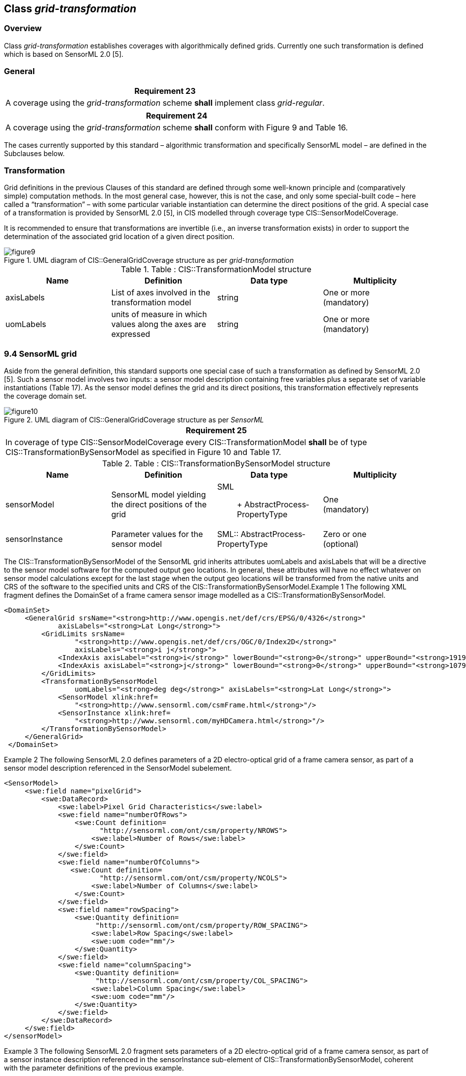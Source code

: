 [[class_grid-transformation_]]
== Class _grid-transformation_

=== Overview

Class _grid-transformation_ establishes coverages with algorithmically defined grids. Currently one such transformation is defined which is based on SensorML 2.0 [5].

=== General

[%unnumbered]
[[req_23]]
|===
| Requirement 23

| A coverage using the _grid-transformation_ scheme *shall* implement class _grid-regular_.

|===

[%unnumbered]
[[req_24]]
|===
| Requirement 24

| A coverage using the _grid-transformation_ scheme *shall* con­form with Figure 9 and Table 16.

|===

The cases currently supported by this standard – algorithmic transformation and specifically SensorML model – are defined in the Subclauses below.

=== Transformation

Grid definitions in the previous Clauses of this standard are defined through some well-known principle and (comparatively simple) computation methods. In the most general case, however, this is not the case, and only some special-built code – here called a “transformation” – with some particular variable instantiation can determine the direct positions of the grid. A special case of a transformation is provided by SensorML 2.0 [5], in CIS modelled through coverage type CIS::SensorModelCoverage.

It is recommended to ensure that transformations are invertible (i.e., an inverse transformation exists) in order to support the determination of the associated grid location of a given direct position.

[#img_uml_of_cis_grid_transformation,reftext='{figure-caption} {counter:figure-num}']
.UML diagram of CIS::GeneralGridCoverage structure as per _grid-transformation_
image::images/figure9.png[align="center"]

.Table :      CIS::TransformationModel structure
|===
h| Name h| Definition h| Data type h| Multiplicity
| axisLabels | List of axes involved in the transformation model | string a| One or more +
 (mandatory)
| uomLabels | units of measure in which val­ues along the axes are expressed | string a| One or more +
 (mandatory)

|===

=== 9.4    SensorML grid
Aside from the general definition, this standard supports one special case of such a transformation as defined by SensorML 2.0 [5]. Such a sensor model involves two inputs: a sensor model description containing free variables plus a separate set of variable instantiations (Table 17). As the sensor model defines the grid and its direct positions, this transformation effectively represents the coverage domain set.

[#img_uml_of_cis_sensorml,reftext='{figure-caption} {counter:figure-num}']
.UML diagram of CIS::GeneralGridCoverage structure as per _SensorML_
image::images/figure10.png[align="center"]

[%unnumbered]
[[req_25]]
|===
| Requirement 25

| In  coverage of type CIS::SensorModelCoverage every CIS::TransformationModel *shall* be of type CIS::TransformationBySensorModel as specified in Figure 10 and Table 17.

|===

.Table :      CIS::TransformationBySensorModel structure
|===
h| Name h| Definition h| Data type h| Multiplicity
| sensorModel | SensorML model yielding the direct positions of the grid a| SML:: +
 Abstract­Process­PropertyType
a| One +
 (mandatory)
| sensor­Instance | Parameter values for the sensor model | SML:: Abstract­Process­PropertyType a| Zero or one +
 (optional)

|===

The CIS::TransformationBySensorModel of the SensorML grid inherits attributes uomLabels and axisLabels that will be a directive to the sensor model software for the computed output geo locations.  In general, these attributes will have no effect whatever on sensor model calculations except for the last stage when the output geo locations will be trans­formed from the native units and CRS of the software to the specified units and CRS of the CIS::TransformationBySensorModel.Example 1  The following XML fragment defines the DomainSet of a frame camera sensor image modelled as a CIS::TransformationBySensorModel.

[%unnumbered]
[source, xml]
----
<DomainSet>
     <GeneralGrid srsName="<strong>http://www.opengis.net/def/crs/EPSG/0/4326</strong>"
             axisLabels="<strong>Lat Long</strong>">
         <GridLimits srsName=
                 "<strong>http://www.opengis.net/def/crs/OGC/0/Index2D</strong>"
                 axisLabels="<strong>i j</strong>">
             <IndexAxis axisLabel="<strong>i</strong>" lowerBound="<strong>0</strong>" upperBound="<strong>1919</strong>"/>
             <IndexAxis axisLabel="<strong>j</strong>" lowerBound="<strong>0</strong>" upperBound="<strong>1079</strong>"/>
         </GridLimits>
         <TransformationBySensorModel
                 uomLabels="<strong>deg deg</strong>" axisLabels="<strong>Lat Long</strong>">
             <SensorModel xlink:href=
                 "<strong>http://www.sensorml.com/csmFrame.html</strong>"/>
             <SensorInstance xlink:href=
                 "<strong>http://www.sensorml.com/myHDCamera.html</strong>"/>
         </TransformationBySensorModel>
     </GeneralGrid>
 </DomainSet>
----

Example 2  The following SensorML 2.0 defines parameters of a 2D electro-optical grid of a frame camera sensor, as part of a sensor model description referenced in the SensorModel subelement.

[%unnumbered]
[source, xml]
----
<SensorModel>
     <swe:field name="pixelGrid">
         <swe:DataRecord>
             <swe:label>Pixel Grid Characteristics</swe:label>
             <swe:field name="numberOfRows">
                 <swe:Count definition=
                       "http://sensorml.com/ont/csm/property/NROWS">
                     <swe:label>Number of Rows</swe:label>
                 </swe:Count>
             </swe:field>
             <swe:field name="numberOfColumns">
                <swe:Count definition=
                       "http://sensorml.com/ont/csm/property/NCOLS">
                     <swe:label>Number of Columns</swe:label>
                 </swe:Count>
             </swe:field>
             <swe:field name="rowSpacing">
                 <swe:Quantity definition=
                      "http://sensorml.com/ont/csm/property/ROW_SPACING">
                     <swe:label>Row Spacing</swe:label>
                     <swe:uom code="mm"/>
                 </swe:Quantity>
             </swe:field>
             <swe:field name="columnSpacing">
                 <swe:Quantity definition=
                      "http://sensorml.com/ont/csm/property/COL_SPACING">
                     <swe:label>Column Spacing</swe:label>
                     <swe:uom code="mm"/>
                 </swe:Quantity>
             </swe:field>
         </swe:DataRecord>
     </swe:field>
</sensorModel>
----

Example 3  The following SensorML 2.0 fragment sets parameters of a 2D electro-optical grid of a frame camera sensor, as part of a sensor instance description referenced in the sensorInstance sub-ele­ment of CIS::TransformationBySensorModel, coherent with the parameter definitions of the previous example.

[%unnumbered]
[source, xml]
----
<sensorInstance>
     <sml:configuration>
         <sml:Settings>
             <sml:setValue ref="<strong>parameters/csm/pixelGrid/numberOfRows</strong>">
                 <strong>1080
             </strong></sml:setValue>
             <sml:setValue ref="<strong>parameters/csm/pixelGrid/numberOfColumns</strong>">
                 <strong>1920
             </strong></sml:setValue>
             <sml:setValue ref="<strong>parameters/csm/pixelGrid/rowSpacing"></strong>
                 <strong>0.0074
             </strong></sml:setValue>
             <sml:setValue ref="<strong>parameters/csm/pixelGrid/columnSpacing</strong>">
                 <strong>0.0074
             </strong></sml:setValue>
         </sml:Settings>
     </sml:configuration>
 <sensorInstance>
----

Example 4  The following SensorML 2.0 snippet defines a 2D grid of a sensor model image through a list of inputs con­sistent with the sensorModel and sensorInstance sub­elements above.

[%unnumbered]
[source, xml]
----
<sml:inputs>
   <sml:InputList>
     <sml:input name="pixelGridCoordinates">
       <swe:Vector referenceFrame=
             "http://www.opengis.net/def/crs/OGC/0/IndexCRS2D">
         <swe:coordinate name="r">
           <swe:Quantity definition=
               "http://sensorml.com/def/property/ImageRowPosition">
             <swe:label>Row Position</swe:label>
               <swe:uom xlink:href=
                   "http://sensorml.com/def/property/pixel"/>
           </swe:Quantity>
         </swe:coordinate>
         <swe:coordinate name="c">
           <swe:Quantity definition=
               "http://sensorml.com/def/property/ImageColumnPosition">
             <swe:label>Column Position</swe:label>
               <swe:uom xlink:href=
                   "http://sensorml.com/def/property/pixel"/>
           </swe:Quantity>
         </swe:coordinate>
       </swe:Vector>
     </sml:input>
   </sml:InputList>
 </sml:inputs>
----
